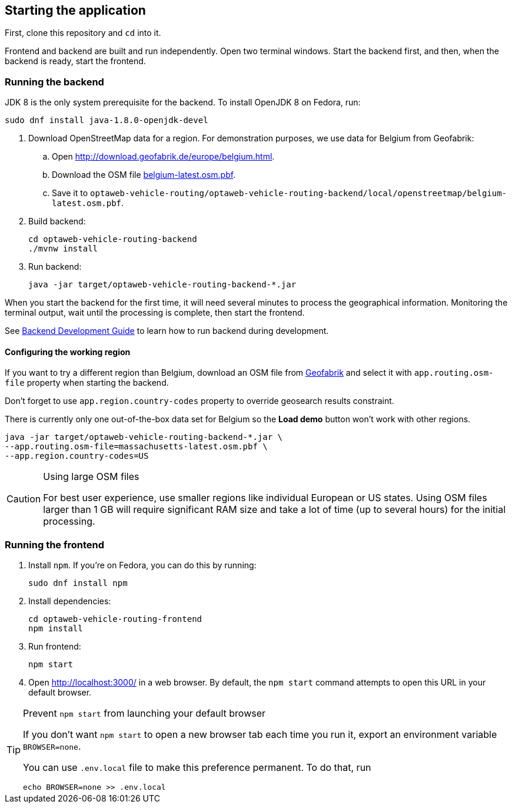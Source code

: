 == Starting the application

First, clone this repository and `cd` into it.

Frontend and backend are built and run independently.
Open two terminal windows.
Start the backend first, and then, when the backend is ready, start the frontend.

=== Running the backend

JDK 8 is the only system prerequisite for the backend.
To install OpenJDK 8 on Fedora, run:

[source,shell]
----
sudo dnf install java-1.8.0-openjdk-devel
----

. Download OpenStreetMap data for a region.
For demonstration purposes, we use data for Belgium from Geofabrik:
.. Open http://download.geofabrik.de/europe/belgium.html.
.. Download the OSM file http://download.geofabrik.de/europe/belgium-latest.osm.pbf[belgium-latest.osm.pbf].
.. Save it to `optaweb-vehicle-routing/optaweb-vehicle-routing-backend/local/openstreetmap/belgium-latest.osm.pbf`.

. Build backend:
+
[source,shell]
----
cd optaweb-vehicle-routing-backend
./mvnw install
----

. Run backend:
+
[source,shell]
----
java -jar target/optaweb-vehicle-routing-backend-*.jar
----

When you start the backend for the first time, it will need several minutes to process the geographical information.
Monitoring the terminal output, wait until the processing is complete, then start the frontend.

See
// TODO move backend readme to the documentation module
xref:optaweb-vehicle-routing-backend/README.adoc#development-guide[Backend Development Guide]
to learn how to run backend during development.

==== Configuring the working region

If you want to try a different region than Belgium, download an OSM file from
http://download.geofabrik.de/[Geofabrik]
and select it with `app.routing.osm-file` property when starting the backend.

Don't forget to use `app.region.country-codes` property to override geosearch results constraint.

There is currently only one out-of-the-box data set for Belgium so the *Load demo* button won't work with other regions.

[source,shell]
----
java -jar target/optaweb-vehicle-routing-backend-*.jar \
--app.routing.osm-file=massachusetts-latest.osm.pbf \
--app.region.country-codes=US
----

[CAUTION]
.Using large OSM files
====
For best user experience, use smaller regions like individual European or US states.
Using OSM files larger than 1 GB will require significant RAM size and take a lot of time (up to several hours) for the initial processing.
====

=== Running the frontend

. Install `npm`. If you're on Fedora, you can do this by running:
+
[source,shell]
----
sudo dnf install npm
----

. Install dependencies:
+
[source,shell]
----
cd optaweb-vehicle-routing-frontend
npm install
----

. Run frontend:
+
[source,shell]
----
npm start
----

. Open http://localhost:3000/ in a web browser.
By default, the `npm start` command attempts to open this URL in your default browser.

[TIP]
.Prevent `npm start` from launching your default browser
====
If you don't want `npm start` to open a new browser tab each time you run it,
export an environment variable `BROWSER=none`.

You can use `.env.local` file to make this preference permanent.
To do that, run

[source,shell]
----
echo BROWSER=none >> .env.local
----
====

